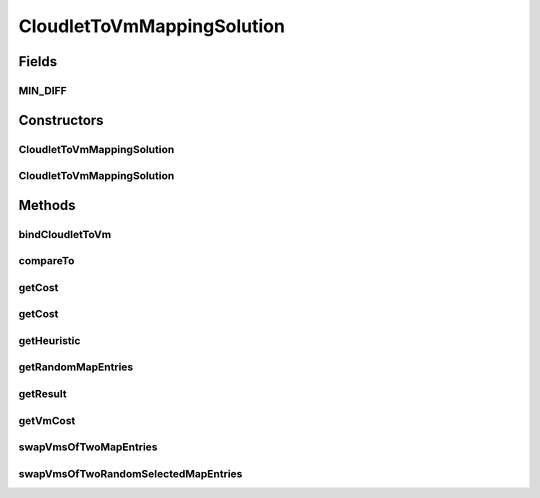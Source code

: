 .. java:import:: java.util.stream Collectors

.. java:import:: org.cloudbus.cloudsim.cloudlets Cloudlet

.. java:import:: org.cloudbus.cloudsim.vms Vm

CloudletToVmMappingSolution
===========================

.. java:package:: org.cloudsimplus.heuristics
   :noindex:

.. java:type:: public class CloudletToVmMappingSolution implements HeuristicSolution<Map<Cloudlet, Vm>>

   A possible solution for mapping a set of Cloudlets to a set of Vm's. It represents a solution generated using a \ :java:ref:`Heuristic`\  implementation.

   :author: Manoel Campos da Silva Filho

   **See also:** :java:ref:`Heuristic`

Fields
------
MIN_DIFF
^^^^^^^^

.. java:field:: public static final double MIN_DIFF
   :outertype: CloudletToVmMappingSolution

   When two double values are subtracted to check if they are equal zero, there may be some precision issues. This value is used to check the absolute difference between the two values to avoid that solutions with little decimal difference be considered different one of the other.

Constructors
------------
CloudletToVmMappingSolution
^^^^^^^^^^^^^^^^^^^^^^^^^^^

.. java:constructor:: public CloudletToVmMappingSolution(Heuristic heuristic)
   :outertype: CloudletToVmMappingSolution

   Creates a new solution for mapping a set of cloudlets to VMs using a given heuristic implementation.

   :param heuristic: the heuristic implementation used to find the solution being created.

CloudletToVmMappingSolution
^^^^^^^^^^^^^^^^^^^^^^^^^^^

.. java:constructor:: public CloudletToVmMappingSolution(CloudletToVmMappingSolution solution)
   :outertype: CloudletToVmMappingSolution

   Clones a given solution.

   :param solution: the solution to be cloned

Methods
-------
bindCloudletToVm
^^^^^^^^^^^^^^^^

.. java:method:: public void bindCloudletToVm(Cloudlet cloudlet, Vm vm)
   :outertype: CloudletToVmMappingSolution

   Binds a cloudlet to be executed by a given Vm.

   :param cloudlet: the cloudlet to be added to a Vm
   :param vm: the Vm to assign a cloudlet to

compareTo
^^^^^^^^^

.. java:method:: @Override public int compareTo(HeuristicSolution o)
   :outertype: CloudletToVmMappingSolution

   Compares this solution with another given one, based on the solution cost. The current object is considered to be: equal to the given object if they have the same cost; greater than the given object if it has a lower cost; lower than the given object if it has a higher cost;

   :param o: the solution to compare this instance to
   :return: {@inheritDoc}

getCost
^^^^^^^

.. java:method:: @Override public double getCost()
   :outertype: CloudletToVmMappingSolution

   {@inheritDoc} It computes the cost of the entire mapping between Vm's and Cloudlets.

   :return: {@inheritDoc}

getCost
^^^^^^^

.. java:method:: public double getCost(boolean forceRecompute)
   :outertype: CloudletToVmMappingSolution

   It computes the costs of the entire mapping between Vm's and cloudlets.

   :param forceRecompute: indicate if the cost has to be recomputed anyway
   :return: the cost of the entire mapping between Vm's and cloudlets

   **See also:** :java:ref:`.getCost()`

getHeuristic
^^^^^^^^^^^^

.. java:method:: @Override public Heuristic<HeuristicSolution<Map<Cloudlet, Vm>>> getHeuristic()
   :outertype: CloudletToVmMappingSolution

getRandomMapEntries
^^^^^^^^^^^^^^^^^^^

.. java:method:: protected Map.Entry<Cloudlet, Vm>[] getRandomMapEntries()
   :outertype: CloudletToVmMappingSolution

   Try to get 2 randomly selected entries from the \ :java:ref:`cloudletVmMap`\ .

   :return: an array with 2 entries from the \ :java:ref:`cloudletVmMap`\  if the map has at least 2 entries, an unitary array if the map has only one entry, or an empty array if there is no entry.

   **See also:** :java:ref:`.swapVmsOfTwoMapEntries(Map.Entry[])`

getResult
^^^^^^^^^

.. java:method:: @Override public Map<Cloudlet, Vm> getResult()
   :outertype: CloudletToVmMappingSolution

   :return: the actual solution, providing the mapping between Cloudlets and Vm's.

getVmCost
^^^^^^^^^

.. java:method:: public double getVmCost(Vm vm, List<Map.Entry<Cloudlet, Vm>> listOfCloudletsForVm)
   :outertype: CloudletToVmMappingSolution

   Computes the cost of all Cloudlets hosted by a given Vm. The cost is based on the number of PEs from the VM that will be idle or overloaded.

   :param vm: VM to compute the cost based on the hosted Cloudlets
   :param listOfCloudletsForVm: A list containing all Cloudlets for a given VM
   :return: the VM cost to host the Cloudlets

swapVmsOfTwoMapEntries
^^^^^^^^^^^^^^^^^^^^^^

.. java:method:: protected boolean swapVmsOfTwoMapEntries(Map.Entry<Cloudlet, Vm>... entries)
   :outertype: CloudletToVmMappingSolution

   Swap the Vm's of 2 randomly selected cloudlets in the \ :java:ref:`cloudletVmMap`\  in order to provide a neighbor solution. The method change the given Map entries, moving the cloudlet of the first entry to the Vm of the second entry and vice-versa.

   :param entries: an array of 2 entries that the Vm of their cloudlets should be swapped. If the entries don't have 2 elements, the method will return without performing any change in the entries.
   :return: true if the Cloudlet's VMs where swapped, false otherwise

swapVmsOfTwoRandomSelectedMapEntries
^^^^^^^^^^^^^^^^^^^^^^^^^^^^^^^^^^^^

.. java:method::  boolean swapVmsOfTwoRandomSelectedMapEntries()
   :outertype: CloudletToVmMappingSolution

   Swap the Vm's of 2 randomly selected cloudlets in the \ :java:ref:`cloudletVmMap`\  in order to provide a neighbor solution. The method change the given Map entries, moving the cloudlet of the first entry to the Vm of the second entry and vice-versa.

   :return: true if the Cloudlet's VMs where swapped, false otherwise

   **See also:** :java:ref:`.swapVmsOfTwoMapEntries(Map.Entry[])`

